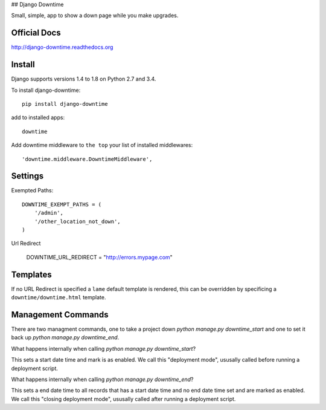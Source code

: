 ## Django Downtime

Small, simple, app to show a down page while you make upgrades.

Official Docs
-------------

http://django-downtime.readthedocs.org

Install
-------

Django supports versions 1.4 to 1.8 on Python 2.7 and 3.4.

To install django-downtime::

	pip install django-downtime

add to installed apps::

	downtime

Add downtime middleware to ``the top`` your list of installed middlewares::

    'downtime.middleware.DowntimeMiddleware',


Settings
--------

Exempted Paths::

    DOWNTIME_EXEMPT_PATHS = (
        '/admin',
        '/other_location_not_down',
    )

Url Redirect

    DOWNTIME_URL_REDIRECT = "http://errors.mypage.com"

Templates
---------

If no URL Redirect is specified a ``lame`` default template is rendered, this can be overridden
by specificing a ``downtime/downtime.html`` template.

Management Commands
-------------------

There are two managment commands, one to take a project down `python manage.py downtime_start` and one to set it back 
up `python manage.py downtime_end`. 

What happens internally when calling `python manage.py downtime_start`?

This sets a start date time and mark is as enabled. We call this "deployment mode", ususally called before 
running a deployment script.

What happens internally when calling `python manage.py downtime_end`?

This sets a end date time to all records that has a start date time and no end date time set and are 
marked as enabled. We call this "closing deployment mode", ususally called after running a deployment script.







